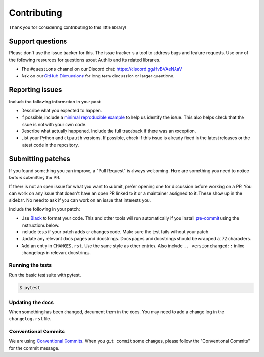 Contributing
============

Thank you for considering contributing to this little library!


Support questions
-----------------

Please don't use the issue tracker for this. The issue tracker is a tool
to address bugs and feature requests. Use one of the following resources
for questions about Authlib and its related libraries.

-   The ``#questions`` channel on our Discord chat:
    https://discord.gg/HvBVAeNAaV
-   Ask on our `GitHub Discussions`_ for long term discussion or larger
    questions.

.. _GitHub Discussions: https://github.com/authlib/otpauth/discussions


Reporting issues
----------------

Include the following information in your post:

-   Describe what you expected to happen.
-   If possible, include a `minimal reproducible example`_ to help us
    identify the issue. This also helps check that the issue is not with
    your own code.
-   Describe what actually happened. Include the full traceback if there
    was an exception.
-   List your Python and ``otpauth`` versions. If possible, check if this
    issue is already fixed in the latest releases or the latest code in
    the repository.

.. _minimal reproducible example: https://stackoverflow.com/help/minimal-reproducible-example


Submitting patches
------------------

If you found something you can improve, a "Pull Request" is always
welcoming. Here are something you need to notice before submitting
the PR.

If there is not an open issue for what you want to submit, prefer
opening one for discussion before working on a PR. You can work on any
issue that doesn't have an open PR linked to it or a maintainer assigned
to it. These show up in the sidebar. No need to ask if you can work on
an issue that interests you.

Include the following in your patch:

-   Use `Black`_ to format your code. This and other tools will run
    automatically if you install `pre-commit`_ using the instructions
    below.
-   Include tests if your patch adds or changes code. Make sure the test
    fails without your patch.
-   Update any relevant docs pages and docstrings. Docs pages and
    docstrings should be wrapped at 72 characters.
-   Add an entry in ``CHANGES.rst``. Use the same style as other
    entries. Also include ``.. versionchanged::`` inline changelogs in
    relevant docstrings.

.. _Black: https://black.readthedocs.io
.. _pre-commit: https://pre-commit.com

Running the tests
~~~~~~~~~~~~~~~~~

Run the basic test suite with pytest.

.. code-block:: text

    $ pytest


Updating the docs
~~~~~~~~~~~~~~~~~

When something has been changed, document them in the docs. You may need
to add a change log in the ``changelog.rst`` file.

Conventional Commits
~~~~~~~~~~~~~~~~~~~~

We are using `Conventional Commits <https://www.conventionalcommits.org/en/v1.0.0/>`_.
When you ``git commit`` some changes, please follow the "Conventional Commits" for the
commit message.
